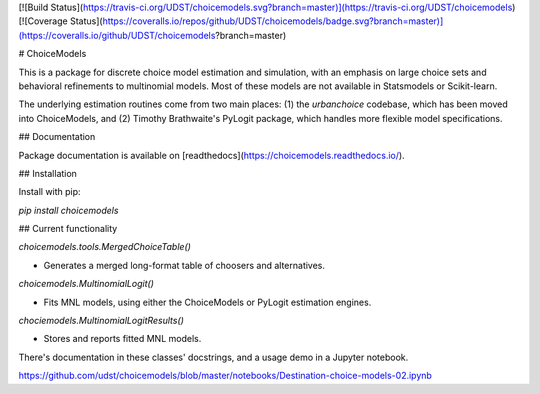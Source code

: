 [![Build Status](https://travis-ci.org/UDST/choicemodels.svg?branch=master)](https://travis-ci.org/UDST/choicemodels)
[![Coverage Status](https://coveralls.io/repos/github/UDST/choicemodels/badge.svg?branch=master)](https://coveralls.io/github/UDST/choicemodels?branch=master)

# ChoiceModels

This is a package for discrete choice model estimation and simulation, with an emphasis on large choice sets and behavioral refinements to multinomial models. Most of these models are not available in Statsmodels or Scikit-learn.

The underlying estimation routines come from two main places: (1) the `urbanchoice` codebase, which has been moved into ChoiceModels, and (2) Timothy Brathwaite's PyLogit package, which handles more flexible model specifications.



## Documentation

Package documentation is available on [readthedocs](https://choicemodels.readthedocs.io/).



## Installation

Install with pip:

`pip install choicemodels`



## Current functionality

`choicemodels.tools.MergedChoiceTable()`

- Generates a merged long-format table of choosers and alternatives.

`choicemodels.MultinomialLogit()`

- Fits MNL models, using either the ChoiceModels or PyLogit estimation engines.

`chociemodels.MultinomialLogitResults()`

- Stores and reports fitted MNL models.

There's documentation in these classes' docstrings, and a usage demo in a Jupyter notebook.

https://github.com/udst/choicemodels/blob/master/notebooks/Destination-choice-models-02.ipynb


